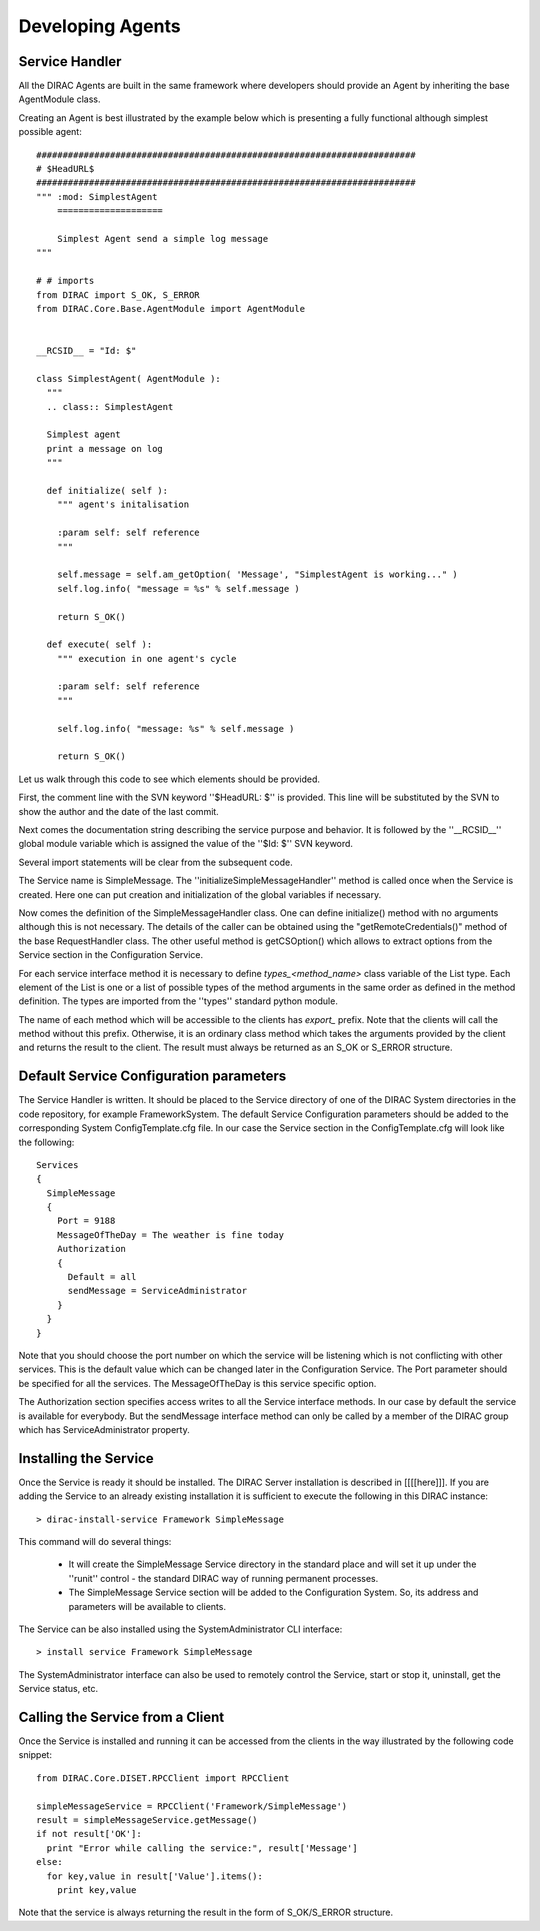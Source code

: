 ======================================
Developing Agents
======================================

Service Handler
-------------------

All the DIRAC Agents are built in the same framework where developers should provide
an Agent by inheriting the base AgentModule class. 

Creating an Agent is best illustrated by the example below which is presenting a fully 
functional although simplest possible agent:: 

    
    ########################################################################
    # $HeadURL$
    ########################################################################
    """ :mod: SimplestAgent
        ====================
    
        Simplest Agent send a simple log message
    """
    
    # # imports
    from DIRAC import S_OK, S_ERROR
    from DIRAC.Core.Base.AgentModule import AgentModule
    
    
    __RCSID__ = "Id: $"
    
    class SimplestAgent( AgentModule ):
      """
      .. class:: SimplestAgent
    
      Simplest agent
      print a message on log
      """
    
      def initialize( self ):
        """ agent's initalisation
    
        :param self: self reference
        """
    
        self.message = self.am_getOption( 'Message', "SimplestAgent is working..." )
        self.log.info( "message = %s" % self.message )
    
        return S_OK()
    
      def execute( self ):
        """ execution in one agent's cycle
    
        :param self: self reference
        """
    
        self.log.info( "message: %s" % self.message )
    
        return S_OK()   

Let us walk through this code to see which elements should be provided.

First, the comment line with the SVN keyword ''$HeadURL: $'' is provided. This line will 
be substituted by the SVN to show the author and the date of the last commit. 

Next comes the documentation string describing the service purpose and behavior. It is
followed by the ''__RCSID__'' global module variable which is assigned the value of the
''$Id: $'' SVN keyword.

Several import statements will be clear from the subsequent code.

The Service name is SimpleMessage. The ''initializeSimpleMessageHandler'' method is
called once when the Service is created. Here one can put creation and initialization
of the global variables if necessary.

Now comes the definition of the SimpleMessageHandler class. One can define initialize()
method with no arguments although this is not necessary. The details of the caller can
be obtained using the "getRemoteCredentials()" method of the base RequestHandler class.
The other useful method is getCSOption() which allows to extract options from the Service
section in the Configuration Service.

For each service interface method it is necessary to define *types_<method_name>* class 
variable of the List type. Each element of the List is one or a list of possible types 
of the method arguments in the same order as defined in the method definition. The types 
are imported from the ''types'' standard python module.             

The name of each method which will be accessible to the clients has *export_* prefix. Note that
the clients will call the method without this prefix. Otherwise, it is an ordinary class method
which takes the arguments provided by the client and returns the result to the client. The result
must always be returned as an S_OK or S_ERROR structure.

Default Service Configuration parameters
------------------------------------------

The Service Handler is written. It should be placed to the Service directory of one
of the DIRAC System directories in the code repository, for example FrameworkSystem. 
The default Service Configuration parameters should be added to the corresponding 
System ConfigTemplate.cfg file. In our case the Service section in the ConfigTemplate.cfg 
will look like the following::

  Services
  {
    SimpleMessage
    {
      Port = 9188
      MessageOfTheDay = The weather is fine today
      Authorization
      {
        Default = all
        sendMessage = ServiceAdministrator
      }
    }
  }  
  
Note that you should choose the port number on which the service will be listening which
is not conflicting with other services. This is the default value which can be changed later
in the Configuration Service. The Port parameter should be specified for all the services.
The MessageOfTheDay is this service specific option.

The Authorization section specifies access writes to all the Service interface methods.
In our case by default the service is available for everybody. But the sendMessage interface
method can only be called by a member of the DIRAC group which has ServiceAdministrator
property.  

Installing the Service
------------------------

Once the Service is ready it should be installed. The DIRAC Server installation is described
in [[[[here]]]. If you are adding the Service to an already existing installation it is
sufficient to execute the following in this DIRAC instance::

  > dirac-install-service Framework SimpleMessage
  
This command will do several things:

  * It will create the SimpleMessage Service directory in the standard place and will set 
    it up under the ''runit'' control - the standard DIRAC way of running permanent processes. 
  * The SimpleMessage Service section will be added to the Configuration System. So, its
    address and parameters will be available to clients.
    
The Service can be also installed using the SystemAdministrator CLI interface::

  > install service Framework SimpleMessage      
  
The SystemAdministrator interface can also be used to remotely control the Service, start or
stop it, uninstall, get the Service status, etc.       

Calling the Service from a Client
-----------------------------------

Once the Service is installed and running it can be accessed from the clients in the way
illustrated by the following code snippet::

  from DIRAC.Core.DISET.RPCClient import RPCClient
  
  simpleMessageService = RPCClient('Framework/SimpleMessage')
  result = simpleMessageService.getMessage()
  if not result['OK']:
    print "Error while calling the service:", result['Message']
  else:
    for key,value in result['Value'].items():
      print key,value
      
Note that the service is always returning the result in the form of S_OK/S_ERROR structure.        
 

